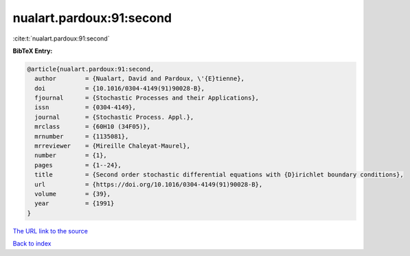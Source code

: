nualart.pardoux:91:second
=========================

:cite:t:`nualart.pardoux:91:second`

**BibTeX Entry:**

.. code-block:: bibtex

   @article{nualart.pardoux:91:second,
     author        = {Nualart, David and Pardoux, \'{E}tienne},
     doi           = {10.1016/0304-4149(91)90028-B},
     fjournal      = {Stochastic Processes and their Applications},
     issn          = {0304-4149},
     journal       = {Stochastic Process. Appl.},
     mrclass       = {60H10 (34F05)},
     mrnumber      = {1135081},
     mrreviewer    = {Mireille Chaleyat-Maurel},
     number        = {1},
     pages         = {1--24},
     title         = {Second order stochastic differential equations with {D}irichlet boundary conditions},
     url           = {https://doi.org/10.1016/0304-4149(91)90028-B},
     volume        = {39},
     year          = {1991}
   }
`The URL link to the source <https://doi.org/10.1016/0304-4149(91)90028-B>`_


`Back to index <../By-Cite-Keys.html>`_
